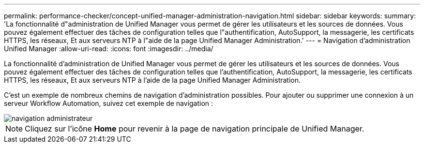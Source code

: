 ---
permalink: performance-checker/concept-unified-manager-administration-navigation.html 
sidebar: sidebar 
keywords:  
summary: 'La fonctionnalité d"administration de Unified Manager vous permet de gérer les utilisateurs et les sources de données. Vous pouvez également effectuer des tâches de configuration telles que l"authentification, AutoSupport, la messagerie, les certificats HTTPS, les réseaux, Et aux serveurs NTP à l"aide de la page Unified Manager Administration.' 
---
= Navigation d'administration Unified Manager
:allow-uri-read: 
:icons: font
:imagesdir: ../media/


[role="lead"]
La fonctionnalité d'administration de Unified Manager vous permet de gérer les utilisateurs et les sources de données. Vous pouvez également effectuer des tâches de configuration telles que l'authentification, AutoSupport, la messagerie, les certificats HTTPS, les réseaux, Et aux serveurs NTP à l'aide de la page Unified Manager Administration.

C'est un exemple de nombreux chemins de navigation d'administration possibles. Pour ajouter ou supprimer une connexion à un serveur Workflow Automation, suivez cet exemple de navigation :

image::../media/admin-navigation.gif[navigation administrateur]

[NOTE]
====
Cliquez sur l'icône *Home* pour revenir à la page de navigation principale de Unified Manager.

====